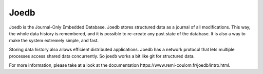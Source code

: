 Joedb
=====

Joedb is the Journal-Only Embedded Database. Joedb stores structured data as a
journal of all modifications. This way, the whole data history is remembered,
and it is possible to re-create any past state of the database. It is also a
way to make the system extremely simple, and fast.

Storing data history also allows efficient distributed applications. Joedb has
a network protocol that lets multiple processes access shared data
concurrently. So joedb works a bit like git for structured data.

.. image:: doc/source/images/joedb.svg

For more information, please take at a look at the _`documentation
https://www.remi-coulom.fr/joedb/intro.html`.
